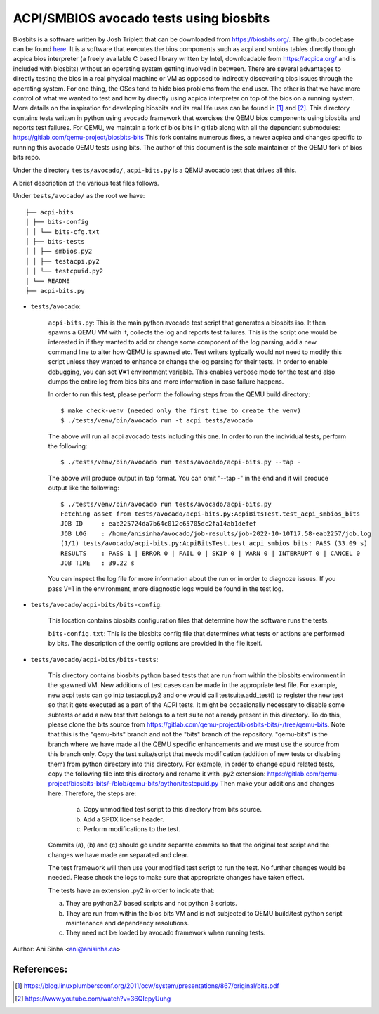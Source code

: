 =============================================================================
ACPI/SMBIOS avocado tests using biosbits
=============================================================================

Biosbits is a software written by Josh Triplett that can be downloaded
from https://biosbits.org/. The github codebase can be found
`here <https://github.com/biosbits/bits/tree/master>`__. It is a software that executes
the bios components such as acpi and smbios tables directly through acpica
bios interpreter (a freely available C based library written by Intel,
downloadable from https://acpica.org/ and is included with biosbits) without an
operating system getting involved in between.
There are several advantages to directly testing the bios in a real physical
machine or VM as opposed to indirectly discovering bios issues through the
operating system. For one thing, the OSes tend to hide bios problems from the
end user. The other is that we have more control of what we wanted to test
and how by directly using acpica interpreter on top of the bios on a running
system. More details on the inspiration for developing biosbits and its real
life uses can be found in [#a]_ and [#b]_.
This directory contains tests written in python using avocado framework that
exercises the QEMU bios components using biosbits and reports test failures.
For QEMU, we maintain a fork of bios bits in gitlab along with all the
dependent submodules:
https://gitlab.com/qemu-project/biosbits-bits
This fork contains numerous fixes, a newer acpica and changes specific to
running this avocado QEMU tests using bits. The author of this document
is the sole maintainer of the QEMU fork of bios bits repo.

Under the directory ``tests/avocado/``, ``acpi-bits.py`` is a QEMU avocado
test that drives all this.

A brief description of the various test files follows.

Under ``tests/avocado/`` as the root we have:

::

   ├── acpi-bits
   │ ├── bits-config
   │ │ └── bits-cfg.txt
   │ ├── bits-tests
   │ │ ├── smbios.py2
   │ │ ├── testacpi.py2
   │ │ └── testcpuid.py2
   │ └── README
   ├── acpi-bits.py

* ``tests/avocado``:

   ``acpi-bits.py``:
   This is the main python avocado test script that generates a
   biosbits iso. It then spawns a QEMU VM with it, collects the log and reports
   test failures. This is the script one would be interested in if they wanted
   to add or change some component of the log parsing, add a new command line
   to alter how QEMU is spawned etc. Test writers typically would not need to
   modify this script unless they wanted to enhance or change the log parsing
   for their tests. In order to enable debugging, you can set **V=1**
   environment variable. This enables verbose mode for the test and also dumps
   the entire log from bios bits and more information in case failure happens.

   In order to run this test, please perform the following steps from the QEMU
   build directory:
   ::

     $ make check-venv (needed only the first time to create the venv)
     $ ./tests/venv/bin/avocado run -t acpi tests/avocado

   The above will run all acpi avocado tests including this one.
   In order to run the individual tests, perform the following:
   ::

     $ ./tests/venv/bin/avocado run tests/avocado/acpi-bits.py --tap -

   The above will produce output in tap format. You can omit "--tap -" in the
   end and it will produce output like the following:
   ::

      $ ./tests/venv/bin/avocado run tests/avocado/acpi-bits.py
      Fetching asset from tests/avocado/acpi-bits.py:AcpiBitsTest.test_acpi_smbios_bits
      JOB ID     : eab225724da7b64c012c65705dc2fa14ab1defef
      JOB LOG    : /home/anisinha/avocado/job-results/job-2022-10-10T17.58-eab2257/job.log
      (1/1) tests/avocado/acpi-bits.py:AcpiBitsTest.test_acpi_smbios_bits: PASS (33.09 s)
      RESULTS    : PASS 1 | ERROR 0 | FAIL 0 | SKIP 0 | WARN 0 | INTERRUPT 0 | CANCEL 0
      JOB TIME   : 39.22 s

   You can inspect the log file for more information about the run or in order
   to diagnoze issues. If you pass V=1 in the environment, more diagnostic logs
   would be found in the test log.

* ``tests/avocado/acpi-bits/bits-config``:

   This location contains biosbits configuration files that determine how the
   software runs the tests.

   ``bits-config.txt``:
   This is the biosbits config file that determines what tests
   or actions are performed by bits. The description of the config options are
   provided in the file itself.

* ``tests/avocado/acpi-bits/bits-tests``:

   This directory contains biosbits python based tests that are run from within
   the biosbits environment in the spawned VM. New additions of test cases can
   be made in the appropriate test file. For example, new acpi tests can go
   into testacpi.py2 and one would call testsuite.add_test() to register the new
   test so that it gets executed as a part of the ACPI tests.
   It might be occasionally necessary to disable some subtests or add a new
   test that belongs to a test suite not already present in this directory. To
   do this, please clone the bits source from
   https://gitlab.com/qemu-project/biosbits-bits/-/tree/qemu-bits.
   Note that this is the "qemu-bits" branch and not the "bits" branch of the
   repository. "qemu-bits" is the branch where we have made all the QEMU
   specific enhancements and we must use the source from this branch only.
   Copy the test suite/script that needs modification (addition of new tests
   or disabling them) from python directory into this directory. For
   example, in order to change cpuid related tests, copy the following
   file into this directory and rename it with .py2 extension:
   https://gitlab.com/qemu-project/biosbits-bits/-/blob/qemu-bits/python/testcpuid.py
   Then make your additions and changes here. Therefore, the steps are:

       (a) Copy unmodified test script to this directory from bits source.
       (b) Add a SPDX license header.
       (c) Perform modifications to the test.

   Commits (a), (b) and (c) should go under separate commits so that the original
   test script and the changes we have made are separated and clear.

   The test framework will then use your modified test script to run the test.
   No further changes would be needed. Please check the logs to make sure that
   appropriate changes have taken effect.

   The tests have an extension .py2 in order to indicate that:

   (a) They are python2.7 based scripts and not python 3 scripts.
   (b) They are run from within the bios bits VM and is not subjected to QEMU
       build/test python script maintenance and dependency resolutions.
   (c) They need not be loaded by avocado framework when running tests.


Author: Ani Sinha <ani@anisinha.ca>

References:
-----------
.. [#a] https://blog.linuxplumbersconf.org/2011/ocw/system/presentations/867/original/bits.pdf
.. [#b] https://www.youtube.com/watch?v=36QIepyUuhg

